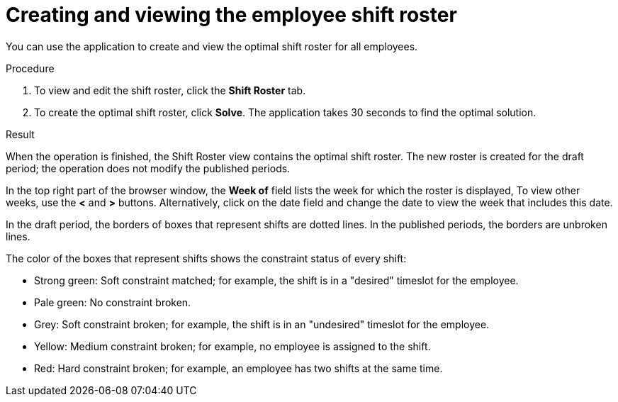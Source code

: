[id='er-solve-proc']
= Creating and viewing the employee shift roster

You can use the application to create and view the optimal shift roster for all employees.

.Procedure
. To view and edit the shift roster, click the *Shift Roster* tab.
. To create the optimal shift roster, click *Solve*. The application takes 30 seconds to find the optimal solution. 

.Result
When the operation is finished, the Shift Roster view contains the optimal shift roster. The new roster is created for the draft period; the operation does not modify the published periods.

In the top right part of the browser window, the *Week of* field lists the week for which the roster is displayed, To view other weeks, use the *<* and *>* buttons. Alternatively, click on the date field and change the date to view the week that includes this date.

In the draft period, the borders of boxes that represent shifts are dotted lines. In the published periods, the borders are unbroken lines.

The color of the boxes that represent shifts shows the constraint status of every shift:

* Strong green: Soft constraint matched; for example, the shift is in a "desired" timeslot for the employee.
* Pale green: No constraint broken.
* Grey: Soft constraint broken; for example, the shift is in an "undesired" timeslot for the employee.
* Yellow: Medium constraint broken; for example, no employee is assigned to the shift.
* Red: Hard constraint broken; for example, an employee has two shifts at the same time.
